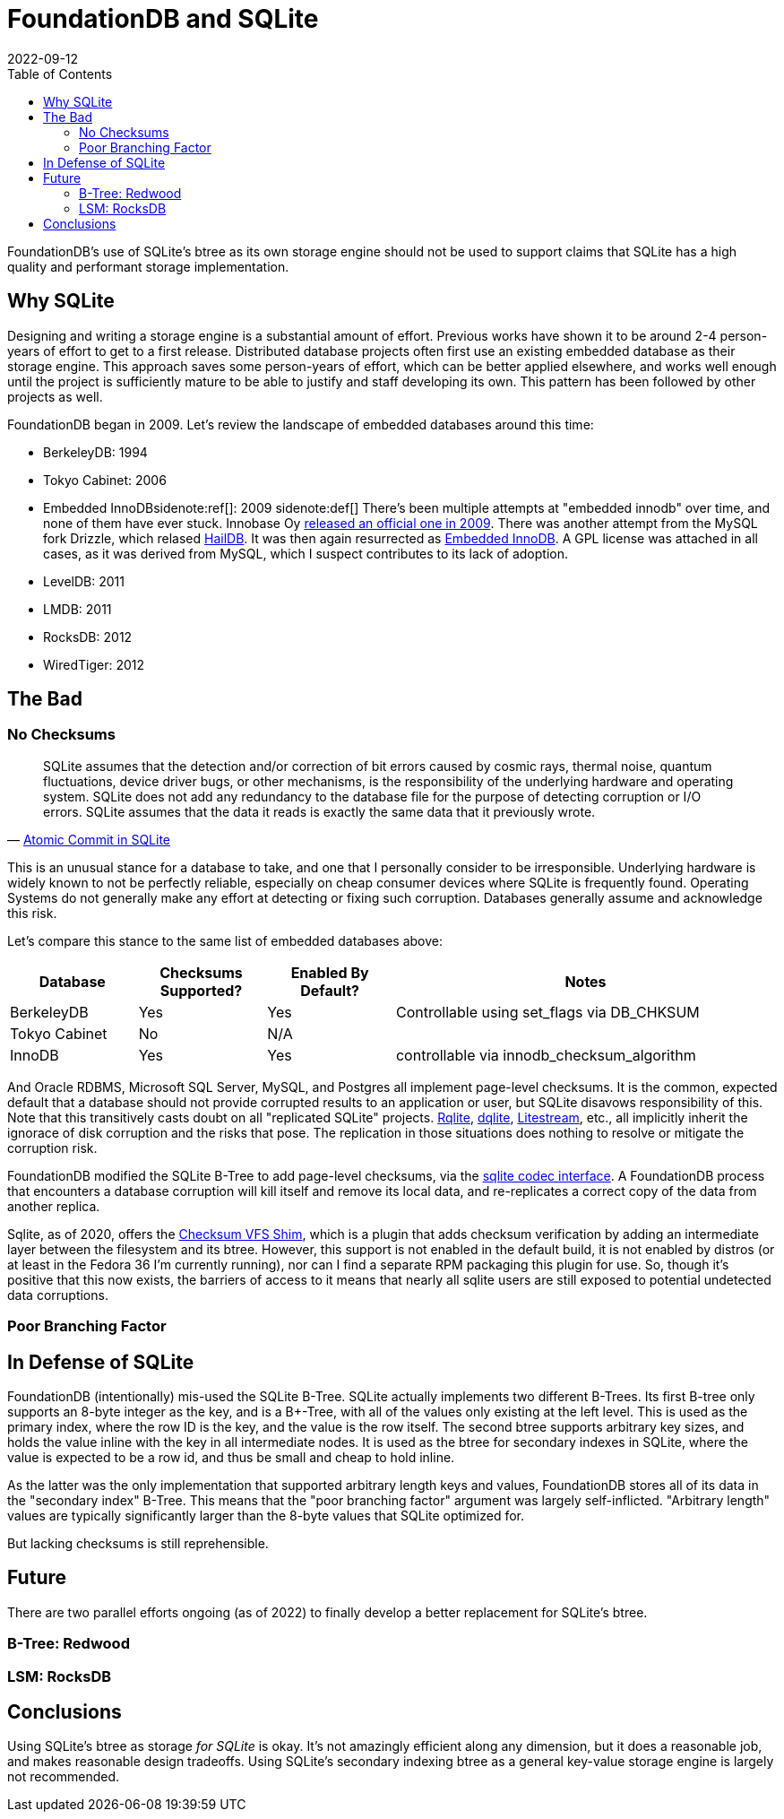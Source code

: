 = FoundationDB and SQLite
:revdate: 2022-09-12
:icons: font
:page-features: font-awesome
:draft: true
:toc: right
:page-aside: Opinions are my own, and do not represent the opinions of my (previous) employer(s), some of whom directly sponsor or had employed me for FoundationDB development.
:nospace:

FoundationDB's use of SQLite's btree as its own storage engine should not be used to support claims that SQLite has a high quality and performant storage implementation.

== Why SQLite

:uri-innobase-innodb: https://web.archive.org/web/20090424061224/http://www.innodb.com/wp/products/embedded-innodb/
:uri-haildb: https://github.com/nextgres/oss-haildb
:uri-sunbains-innodb: https://github.com/sunbains/embedded-innodb

Designing and writing a storage engine is a substantial amount of effort.
Previous works have shown it to be around 2-4 person-years of effort to get to a first release.
Distributed database projects often first use an existing embedded database as their storage engine.
This approach saves some person-years of effort, which can be better applied elsewhere, and works well enough until the project is sufficiently mature to be able to justify and staff developing its own.
This pattern has been followed by other projects as well.
// TODO: cockroach

FoundationDB began in 2009.  Let's review the landscape of embedded databases around this time:

- BerkeleyDB: 1994 
- Tokyo Cabinet: 2006
- Embedded InnoDB{nospace}sidenote:ref[]: 2009
  [.aside]#sidenote:def[] There's been multiple attempts at "embedded innodb" over time, and none of them have ever stuck.  Innobase Oy {uri-innobase-innodb}[released an official one in 2009].  There was another attempt from the MySQL fork Drizzle, which relased {uri-haildb}[HailDB].  It was then again resurrected as {uri-sunbains-innodb}[Embedded InnoDB].  A GPL license was attached in all cases, as it was derived from MySQL, which I suspect contributes to its lack of adoption.#
- LevelDB: 2011
- LMDB: 2011
- RocksDB: 2012
- WiredTiger: 2012

== The Bad

=== No Checksums

:uri-rqlite: https://www.philipotoole.com/tag/rqlite/
:uri-dqlite: https://dqlite.io/
:uri-litestream: https://litestream.io/
:uri-fdb-checksum-impl: https://github.com/apple/foundationdb/blob/10070fd7f27c6edac56dde7dd0911ba7e15e77b8/fdbserver/KeyValueStoreSQLite.actor.cpp#L73
:uri-sqlite-cksumvfs: https://www.sqlite.org/cksumvfs.html

[quote,'https://www.sqlite.org/atomiccommit.html[Atomic Commit in SQLite]']
____
SQLite assumes that the detection and/or correction of bit errors caused by cosmic rays, thermal noise, quantum fluctuations, device driver bugs, or other mechanisms, is the responsibility of the underlying hardware and operating system. SQLite does not add any redundancy to the database file for the purpose of detecting corruption or I/O errors. SQLite assumes that the data it reads is exactly the same data that it previously wrote.
____

This is an unusual stance for a database to take, and one that I personally consider to be irresponsible.  Underlying hardware is widely known to not be perfectly reliable, especially on cheap consumer devices where SQLite is frequently found.  Operating Systems do not generally make any effort at detecting or fixing such corruption.  Databases generally assume and acknowledge this risk.

Let's compare this stance to the same list of embedded databases above:

[cols="1,1,1,3"]
|===
| Database | Checksums Supported? | Enabled By Default? | Notes

| BerkeleyDB
| Yes
| Yes
| Controllable using set_flags via DB_CHKSUM  

| Tokyo Cabinet
| No
| N/A
| 

| InnoDB
| Yes
| Yes
| controllable via innodb_checksum_algorithm

|===

And Oracle RDBMS, Microsoft SQL Server, MySQL, and Postgres all implement page-level checksums.  It is the common, expected default that a database should not provide corrupted results to an application or user, but SQLite disavows responsibility of this. Note that this transitively casts doubt on all "replicated SQLite" projects.  {uri-rqlite}[Rqlite], {uri-dqlite}[dqlite], {uri-litestream}[Litestream], etc., all implicitly inherit the ignorace of disk corruption and the risks that pose.  The replication in those situations does nothing to resolve or mitigate the corruption risk.  

FoundationDB modified the SQLite B-Tree to add page-level checksums, via the {uri-fdb-checksum-impl}[sqlite codec interface].  A FoundationDB process that encounters a database corruption will kill itself and remove its local data, and re-replicates a correct copy of the data from another replica.

Sqlite, as of 2020, offers the {uri-sqlite-cksumvfs}[Checksum VFS Shim], which is a plugin that adds checksum verification by adding an intermediate layer between the filesystem and its btree.  However, this support is not enabled in the default build, it is not enabled by distros (or at least in the Fedora 36 I'm currently running), nor can I find a separate RPM packaging this plugin for use.  So, though it's positive that this now exists, the barriers of access to it means that nearly all sqlite users are still exposed to potential undetected data corruptions.

=== Poor Branching Factor

== In Defense of SQLite

FoundationDB (intentionally) mis-used the SQLite B-Tree.  SQLite actually
implements two different B-Trees.  Its first B-tree only supports an 8-byte
integer as the key, and is a B+-Tree, with all of the values only existing at
the left level.  This is used as the primary index, where the row ID is the key,
and the value is the row itself.  The second btree supports arbitrary key sizes,
and holds the value inline with the key in all intermediate nodes.  It is used
as the btree for secondary indexes in SQLite, where the value is expected to be
a row id, and thus be small and cheap to hold inline.

As the latter was the only implementation that supported arbitrary length keys
and values, FoundationDB stores all of its data in the "secondary index" B-Tree.
This means that the "poor branching factor" argument was largely self-inflicted.
"Arbitrary length" values are typically significantly larger than the 8-byte
values that SQLite optimized for.

But lacking checksums is still reprehensible.

== Future

There are two parallel efforts ongoing (as of 2022) to finally develop a better replacement for SQLite's btree.

=== B-Tree: Redwood



=== LSM: RocksDB



== Conclusions

Using SQLite's btree as storage _for SQLite_ is okay.  It's not
amazingly efficient along any dimension, but it does a reasonable job, and makes
reasonable design tradeoffs.  Using SQLite's secondary indexing btree as a
general key-value storage engine is largely not recommended.
